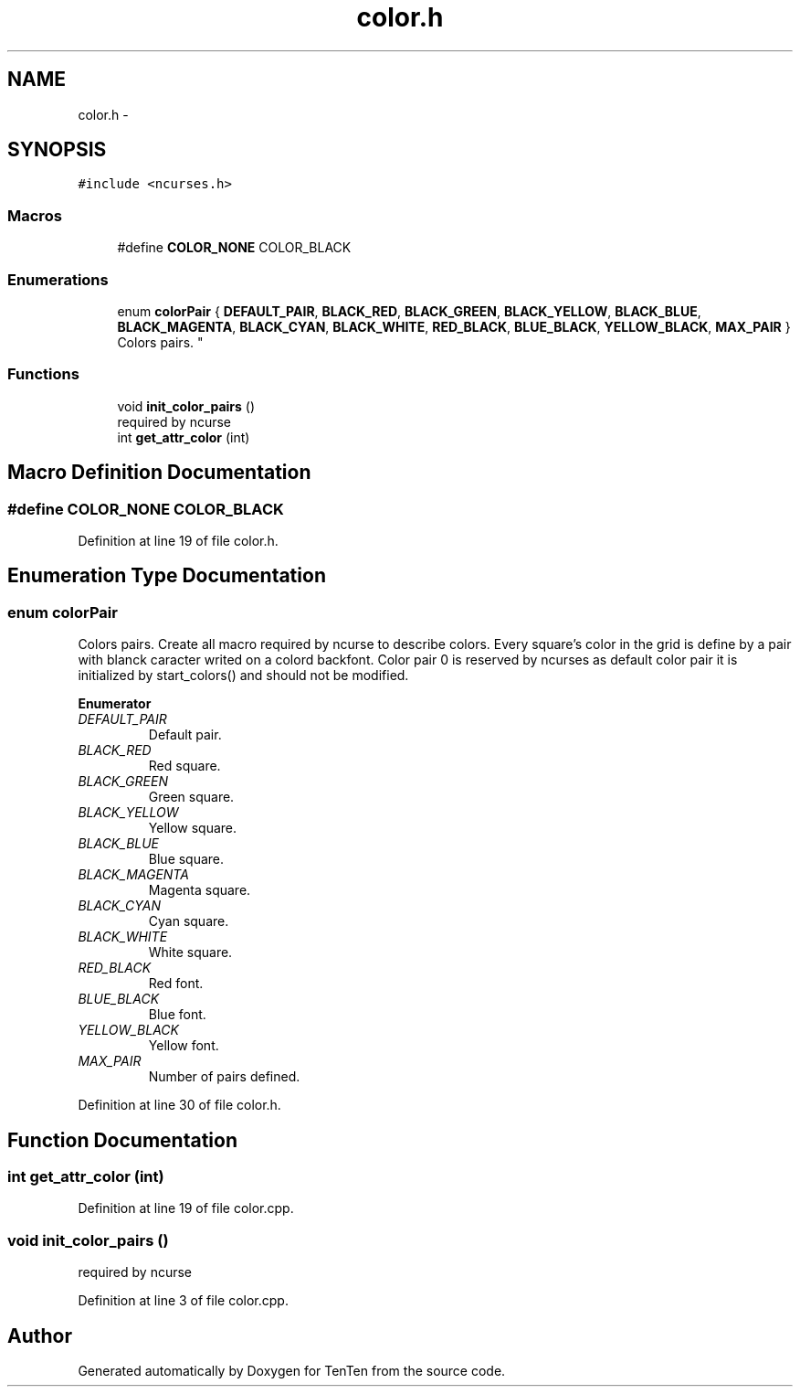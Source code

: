 .TH "color.h" 3 "Sun Jan 15 2017" "Version 2.1.0" "TenTen" \" -*- nroff -*-
.ad l
.nh
.SH NAME
color.h \- 
.SH SYNOPSIS
.br
.PP
\fC#include <ncurses\&.h>\fP
.br

.SS "Macros"

.in +1c
.ti -1c
.RI "#define \fBCOLOR_NONE\fP   COLOR_BLACK"
.br
.in -1c
.SS "Enumerations"

.in +1c
.ti -1c
.RI "enum \fBcolorPair\fP { \fBDEFAULT_PAIR\fP, \fBBLACK_RED\fP, \fBBLACK_GREEN\fP, \fBBLACK_YELLOW\fP, \fBBLACK_BLUE\fP, \fBBLACK_MAGENTA\fP, \fBBLACK_CYAN\fP, \fBBLACK_WHITE\fP, \fBRED_BLACK\fP, \fBBLUE_BLACK\fP, \fBYELLOW_BLACK\fP, \fBMAX_PAIR\fP }
.RI "Colors pairs\&. ""
.br
.in -1c
.SS "Functions"

.in +1c
.ti -1c
.RI "void \fBinit_color_pairs\fP ()"
.br
.RI "required by ncurse "
.ti -1c
.RI "int \fBget_attr_color\fP (int)"
.br
.in -1c
.SH "Macro Definition Documentation"
.PP 
.SS "#define COLOR_NONE   COLOR_BLACK"

.PP
Definition at line 19 of file color\&.h\&.
.SH "Enumeration Type Documentation"
.PP 
.SS "enum \fBcolorPair\fP"

.PP
Colors pairs\&. Create all macro required by ncurse to describe colors\&. Every square's color in the grid is define by a pair with blanck caracter writed on a colord backfont\&. Color pair 0 is reserved by ncurses as default color pair it is initialized by start_colors() and should not be modified\&. 
.PP
\fBEnumerator\fP
.in +1c
.TP
\fB\fIDEFAULT_PAIR \fP\fP
Default pair\&. 
.TP
\fB\fIBLACK_RED \fP\fP
Red square\&. 
.TP
\fB\fIBLACK_GREEN \fP\fP
Green square\&. 
.TP
\fB\fIBLACK_YELLOW \fP\fP
Yellow square\&. 
.TP
\fB\fIBLACK_BLUE \fP\fP
Blue square\&. 
.TP
\fB\fIBLACK_MAGENTA \fP\fP
Magenta square\&. 
.TP
\fB\fIBLACK_CYAN \fP\fP
Cyan square\&. 
.TP
\fB\fIBLACK_WHITE \fP\fP
White square\&. 
.TP
\fB\fIRED_BLACK \fP\fP
Red font\&. 
.TP
\fB\fIBLUE_BLACK \fP\fP
Blue font\&. 
.TP
\fB\fIYELLOW_BLACK \fP\fP
Yellow font\&. 
.TP
\fB\fIMAX_PAIR \fP\fP
Number of pairs defined\&. 
.PP
Definition at line 30 of file color\&.h\&.
.SH "Function Documentation"
.PP 
.SS "int get_attr_color (int)"

.PP
Definition at line 19 of file color\&.cpp\&.
.SS "void init_color_pairs ()"

.PP
required by ncurse 
.PP
Definition at line 3 of file color\&.cpp\&.
.SH "Author"
.PP 
Generated automatically by Doxygen for TenTen from the source code\&.
